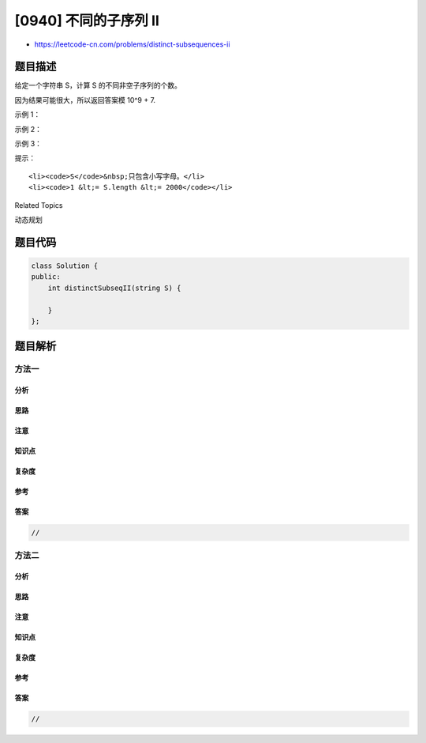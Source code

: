 [0940] 不同的子序列 II
======================

-  https://leetcode-cn.com/problems/distinct-subsequences-ii

题目描述
--------

.. raw:: html

   <p>

给定一个字符串 S，计算 S 的不同非空子序列的个数。

.. raw:: html

   </p>

.. raw:: html

   <p>

因为结果可能很大，所以返回答案模 10^9 + 7.

.. raw:: html

   </p>

.. raw:: html

   <p>

 

.. raw:: html

   </p>

.. raw:: html

   <p>

示例 1：

.. raw:: html

   </p>

.. raw:: html

   <pre><strong>输入：</strong>&quot;abc&quot;
   <strong>输出：</strong>7
   <strong>解释：</strong>7 个不同的子序列分别是 &quot;a&quot;, &quot;b&quot;, &quot;c&quot;, &quot;ab&quot;, &quot;ac&quot;, &quot;bc&quot;, 以及 &quot;abc&quot;。
   </pre>

.. raw:: html

   <p>

示例 2：

.. raw:: html

   </p>

.. raw:: html

   <pre><strong>输入：</strong>&quot;aba&quot;
   <strong>输出：</strong>6
   <strong>解释：</strong>6 个不同的子序列分别是 &quot;a&quot;, &quot;b&quot;, &quot;ab&quot;, &quot;ba&quot;, &quot;aa&quot; 以及 &quot;aba&quot;。
   </pre>

.. raw:: html

   <p>

示例 3：

.. raw:: html

   </p>

.. raw:: html

   <pre><strong>输入：</strong>&quot;aaa&quot;
   <strong>输出：</strong>3
   <strong>解释：</strong>3 个不同的子序列分别是 &quot;a&quot;, &quot;aa&quot; 以及 &quot;aaa&quot;。
   </pre>

.. raw:: html

   <p>

 

.. raw:: html

   </p>

.. raw:: html

   <p>

 

.. raw:: html

   </p>

.. raw:: html

   <p>

提示：

.. raw:: html

   </p>

.. raw:: html

   <ol>

::

    <li><code>S</code>&nbsp;只包含小写字母。</li>
    <li><code>1 &lt;= S.length &lt;= 2000</code></li>

.. raw:: html

   </ol>

.. raw:: html

   <p>

 

.. raw:: html

   </p>

.. raw:: html

   <p>

 

.. raw:: html

   </p>

.. raw:: html

   <div>

.. raw:: html

   <div>

Related Topics

.. raw:: html

   </div>

.. raw:: html

   <div>

.. raw:: html

   <li>

动态规划

.. raw:: html

   </li>

.. raw:: html

   </div>

.. raw:: html

   </div>

题目代码
--------

.. code:: cpp

    class Solution {
    public:
        int distinctSubseqII(string S) {

        }
    };

题目解析
--------

方法一
~~~~~~

分析
^^^^

思路
^^^^

注意
^^^^

知识点
^^^^^^

复杂度
^^^^^^

参考
^^^^

答案
^^^^

.. code:: cpp

    //

方法二
~~~~~~

分析
^^^^

思路
^^^^

注意
^^^^

知识点
^^^^^^

复杂度
^^^^^^

参考
^^^^

答案
^^^^

.. code:: cpp

    //
